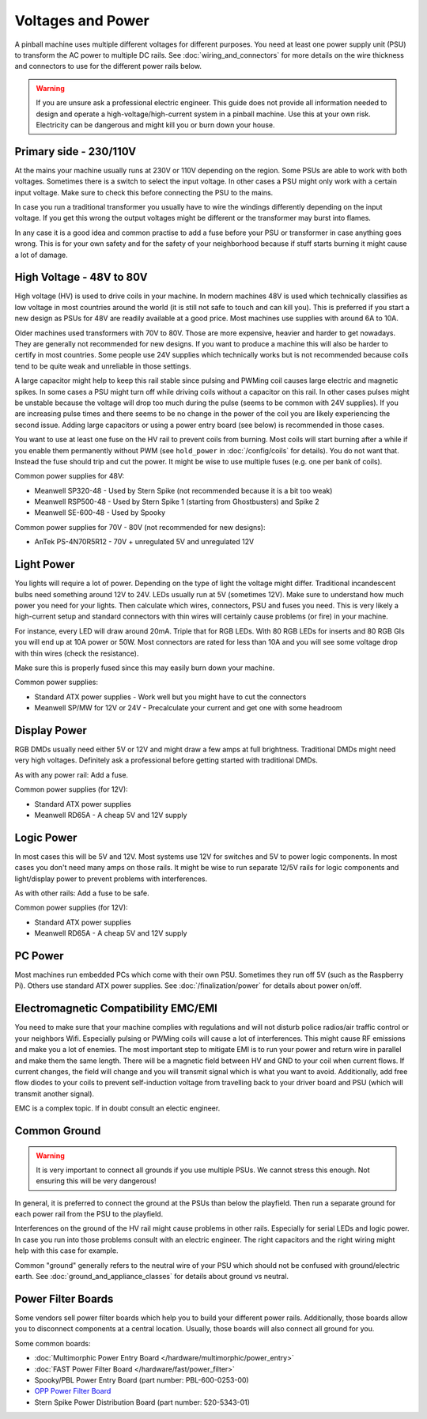 Voltages and Power
==================

A pinball machine uses multiple different voltages for different purposes.
You need at least one power supply unit (PSU) to transform the AC power
to multiple DC rails.
See :doc:`wiring_and_connectors` for more details on the wire thickness and
connectors to use for the different power rails below.

.. warning::

   If you are unsure ask a professional electric engineer. This guide does not
   provide all information needed to design and operate a
   high-voltage/high-current system in a pinball machine. Use this at your own
   risk. Electricity can be dangerous and might kill you or burn down your
   house.


Primary side - 230/110V
-----------------------

At the mains your machine usually runs at 230V or 110V depending on the region.
Some PSUs are able to work with both voltages.
Sometimes there is a switch to select the input voltage.
In other cases a PSU might only work with a certain input voltage.
Make sure to check this before connecting the PSU to the mains.

In case you run a traditional transformer you usually have to wire the windings
differently depending on the input voltage.
If you get this wrong the output voltages might be different or the transformer
may burst into flames.

In any case it is a good idea and common practise to add a fuse before your PSU
or transformer in case anything goes wrong.
This is for your own safety and for the safety of your neighborhood because
if stuff starts burning it might cause a lot of damage.

High Voltage - 48V to 80V
-------------------------

High voltage (HV) is used to drive coils in your machine.
In modern machines 48V is used which technically classifies as low voltage
in most countries around the world (it is still not safe to touch and can kill
you).
This is preferred if you start a new design as PSUs for 48V are readily
available at a good price.
Most machines use supplies with around 6A to 10A.

Older machines used transformers with 70V to 80V.
Those are more expensive, heavier and harder to get nowadays.
They are generally not recommended for new designs.
If you want to produce a machine this will also be harder to certify in most
countries.
Some people use 24V supplies which technically works but is not recommended
because coils tend to be quite weak and unreliable in those settings.

A large capacitor might help to keep this rail stable since pulsing and PWMing
coil causes large electric and magnetic spikes.
In some cases a PSU might turn off while driving coils without a capacitor on
this rail.
In other cases pulses might be unstable because the voltage will drop too much
during the pulse (seems to be common with 24V supplies).
If you are increasing pulse times and there seems to be no change in the power
of the coil you are likely experiencing the second issue.
Adding large capacitors or using a power entry board (see below) is recommended
in those cases.

You want to use at least one fuse on the HV rail to prevent coils from burning.
Most coils will start burning after a while if you enable them permanently
without PWM (see ``hold_power`` in :doc:`/config/coils` for details).
You do not want that. Instead the fuse should trip and cut the power.
It might be wise to use multiple fuses (e.g. one per bank of coils).

Common power supplies for 48V:

* Meanwell SP320-48 - Used by Stern Spike (not recommended because it is a bit
  too weak)
* Meanwell RSP500-48 - Used by Stern Spike 1 (starting from Ghostbusters) and
  Spike 2
* Meanwell SE-600-48 - Used by Spooky

Common power supplies for 70V - 80V (not recommended for new designs):

* AnTek PS-4N70R5R12 - 70V + unregulated 5V and unregulated 12V


Light Power
-----------

You lights will require a lot of power.
Depending on the type of light the voltage might differ.
Traditional incandescent bulbs need something around 12V to 24V.
LEDs usually run at 5V (sometimes 12V).
Make sure to understand how much power you need for your lights.
Then calculate which wires, connectors, PSU and fuses you need.
This is very likely a high-current setup and standard connectors with thin
wires will certainly cause problems (or fire) in your machine.

For instance, every LED will draw around 20mA. Triple that for RGB LEDs.
With 80 RGB LEDs for inserts and 80 RGB GIs you will end up at 10A power or 50W.
Most connectors are rated for less than 10A and you will see some voltage drop
with thin wires (check the resistance).

Make sure this is properly fused since this may easily burn down your machine.

Common power supplies:

* Standard ATX power supplies - Work well but you might have to cut the connectors
* Meanwell SP/MW for 12V or 24V - Precalculate your current and get one with some headroom

Display Power
-------------

RGB DMDs usually need either 5V or 12V and might draw a few amps at full
brightness.
Traditional DMDs might need very high voltages.
Definitely ask a professional before getting started with traditional DMDs.

As with any power rail: Add a fuse.

Common power supplies (for 12V):

* Standard ATX power supplies
* Meanwell RD65A - A cheap 5V and 12V supply

Logic Power
-----------

In most cases this will be 5V and 12V.
Most systems use 12V for switches and 5V to power logic components.
In most cases you don't need many amps on those rails.
It might be wise to run separate 12/5V rails for logic components and
light/display power to prevent problems with interferences.

As with other rails: Add a fuse to be safe.

Common power supplies (for 12V):

* Standard ATX power supplies
* Meanwell RD65A - A cheap 5V and 12V supply

PC Power
--------

Most machines run embedded PCs which come with their own PSU.
Sometimes they run off 5V (such as the Raspberry Pi).
Others use standard ATX power supplies.
See :doc:`/finalization/power` for details about power on/off.

Electromagnetic Compatibility EMC/EMI
-------------------------------------

You need to make sure that your machine complies with regulations and will
not disturb police radios/air traffic control or your neighbors Wifi.
Especially pulsing or PWMing coils will cause a lot of interferences.
This might cause RF emissions and make you a lot of enemies.
The most important step to mitigate EMI is to run your power and return wire
in parallel and make them the same length.
There will be a magnetic field between HV and GND to your coil when current
flows.
If current changes, the field will change and you will transmit signal which
is what you want to avoid.
Additionally, add free flow diodes to your coils to prevent self-induction
voltage from travelling back to your driver board and PSU (which will transmit
another signal).

EMC is a complex topic. If in doubt consult an electic engineer.


Common Ground
-------------

.. warning::

   It is very important to connect all grounds if you use multiple PSUs.
   We cannot stress this enough.
   Not ensuring this will be very dangerous!

In general, it is preferred to connect the ground at the PSUs than below
the playfield.
Then run a separate ground for each power rail from the PSU to the playfield.

Interferences on the ground of the HV rail might cause problems in other rails.
Especially for serial LEDs and logic power.
In case you run into those problems consult with an electric engineer.
The right capacitors and the right wiring might help with this case for example.

Common "ground" generally refers to the neutral wire of your PSU which should
not be confused with ground/electric earth.
See :doc:`ground_and_appliance_classes` for details about ground vs neutral.

Power Filter Boards
-------------------

Some vendors sell power filter boards which help you to build your different
power rails.
Additionally, those boards allow you to disconnect components at a central
location.
Usually, those boards will also connect all ground for you.

Some common boards:

* :doc:`Multimorphic Power Entry Board </hardware/multimorphic/power_entry>`
* :doc:`FAST Power Filter Board </hardware/fast/power_filter>`
* Spooky/PBL Power Entry Board (part number: PBL-600-0253-00)
* `OPP Power Filter Board  <http://pinballmakers.com/wiki/index.php/OPP#Power_Filter_Board>`_
* Stern Spike Power Distribution Board (part number: 520-5343-01)
